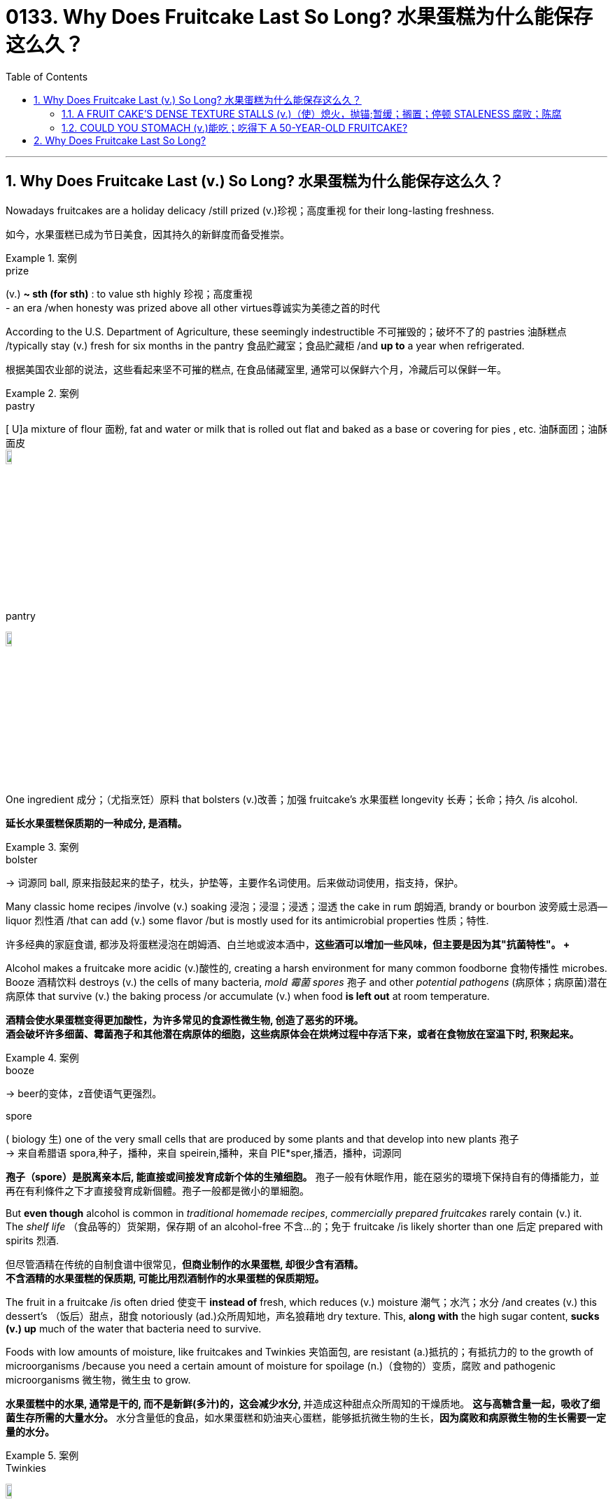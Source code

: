 
= 0133. Why Does Fruitcake Last So Long? 水果蛋糕为什么能保存这么久？
:toc: left
:toclevels: 3
:sectnums:
:stylesheet: myAdocCss.css

'''



== Why Does Fruitcake Last (v.) So Long? 水果蛋糕为什么能保存这么久？

Nowadays fruitcakes are a holiday delicacy /still prized (v.)珍视；高度重视 for their long-lasting freshness. +

[.my2]
如今，水果蛋糕已成为节日美食，因其持久的新鲜度而备受推崇。 +

[.my1]
.案例
====
.prize
(v.)
[ usually passive]*~ sth (for sth)* : to value sth highly 珍视；高度重视 +
- an era /when honesty was prized above all other virtues尊诚实为美德之首的时代
====

According to the U.S. Department of Agriculture, these seemingly indestructible 不可摧毁的；破坏不了的 pastries 油酥糕点 /typically stay (v.) fresh for six months in the pantry 食品贮藏室；食品贮藏柜 /and *up to* a year when refrigerated. +

[.my2]
根据美国农业部的说法，这些看起来坚不可摧的糕点, 在食品储藏室里, 通常可以保鲜六个月，冷藏后可以保鲜一年。 +

[.my1]
.案例
====
.pastry
[ U]a mixture of flour 面粉, fat and water or milk that is rolled out flat and baked as a base or covering for pies , etc. 油酥面团；油酥面皮 +
image:../img/pastry.jpg[,10%]

.pantry +
image:../img/pantry.jpg[,10%]

====

One ingredient 成分；（尤指烹饪）原料 that bolsters (v.)改善；加强 fruitcake’s 水果蛋糕 longevity 长寿；长命；持久 /is alcohol. +

[.my2]
*延长水果蛋糕保质期的一种成分, 是酒精。* +

[.my1]
.案例
====
.bolster
-> 词源同 ball, 原来指鼓起来的垫子，枕头，护垫等，主要作名词使用。后来做动词使用，指支持，保护。
====

Many classic home recipes /involve (v.) soaking 浸泡；浸湿；浸透；湿透 the cake in rum 朗姆酒, brandy or bourbon 波旁威士忌酒—liquor 烈性酒 /that can add (v.) some flavor /but is mostly used for its antimicrobial properties 性质；特性. +

[.my2]
许多经典的家庭食谱, 都涉及将蛋糕浸泡在朗姆酒、白兰地或波本酒中，*这些酒可以增加一些风味，但主要是因为其"抗菌特性"。 +*

Alcohol makes a fruitcake more acidic (v.)酸性的, creating a harsh environment for many common foodborne 食物传播性 microbes. +
Booze 酒精饮料 destroys (v.) the cells of many bacteria, _mold 霉菌 spores_ 孢子 and other _potential pathogens_ (病原体；病原菌)潜在病原体 that survive (v.) the baking process /or accumulate (v.) when food *is left out* at room temperature. +

[.my2]
**酒精会使水果蛋糕变得更加酸性，为许多常见的食源性微生物, 创造了恶劣的环境。** +
*酒会破坏许多细菌、霉菌孢子和其他潜在病原体的细胞，这些病原体会在烘烤过程中存活下来，或者在食物放在室温下时, 积聚起来。* +

[.my1]
.案例
====
.booze
-> beer的变体，z音使语气更强烈。

.spore
( biology 生) one of the very small cells that are produced by some plants and that develop into new plants 孢子 +
-> 来自希腊语 spora,种子，播种，来自 speirein,播种，来自 PIE*sper,播洒，播种，词源同

*孢子（spore）是脱离亲本后, 能直接或间接发育成新个体的生殖细胞。* 孢子一般有休眠作用，能在惡劣的環境下保持自有的傳播能力，並再在有利條件之下才直接發育成新個體。孢子一般都是微小的單細胞。



====

But *even though* alcohol is common in _traditional homemade recipes_, _commercially prepared fruitcakes_ rarely contain (v.) it. +
The _shelf life_ （食品等的）货架期，保存期 of an alcohol-free 不含…的；免于 fruitcake /is likely shorter than one 后定 prepared with spirits 烈酒. +

[.my2]
但尽管酒精在传统的自制食谱中很常见，*但商业制作的水果蛋糕, 却很少含有酒精。* +
*不含酒精的水果蛋糕的保质期, 可能比用烈酒制作的水果蛋糕的保质期短。* +

The fruit in a fruitcake /is often dried 使变干 *instead of* fresh, which reduces (v.) moisture 潮气；水汽；水分 /and creates (v.) this dessert’s （饭后）甜点，甜食 notoriously (ad.)众所周知地，声名狼藉地 dry texture. This, *along with* the high sugar content, **sucks (v.) up** much of the water that bacteria need to survive. +

Foods with low amounts of moisture, like fruitcakes and Twinkies 夹馅面包, are resistant (a.)抵抗的；有抵抗力的 to the growth of microorganisms /because you need a certain amount of moisture for spoilage (n.)（食物的）变质，腐败 and pathogenic microorganisms 微生物，微生虫 to grow. +

[.my2]
**水果蛋糕中的水果, 通常是干的, 而不是新鲜(多汁)的，这会减少水分, **并造成这种甜点众所周知的干燥质地。 *这与高糖含量一起，吸收了细菌生存所需的大量水分。*
水分含量低的食品，如水果蛋糕和奶油夹心蛋糕，能够抵抗微生物的生长，*因为腐败和病原微生物的生长需要一定量的水分。* +

[.my1]
.案例
====
.Twinkies
image:../img/Twinkies.jpg[,10%]
====


commercially prepared fruitcakes and Twinkies /have antibacterial 灭菌的；抗菌的 and antifungal 抗真菌的；杀真菌的 preservatives (n.)防腐剂 to increase (v.) their _shelf life_. +

[.my2]
商业制备的水果蛋糕和奶油夹心, 含有抗菌和抗真菌"防腐剂"，以延长其保质期。 +


==== A FRUIT CAKE’S DENSE TEXTURE STALLS (v.)（使）熄火，抛锚;暂缓；搁置；停顿 STALENESS 腐败；陈腐 +

[.my2]
水果蛋糕的致密质地, 可防止变质 +


Fruitcakes have a reputation for being *as heavy as* a rock.
But it’s partly *thanks to* this high density /that they stay (v.) fresh longer #than# breads and cakes 后定 with light, fluffy 松软的;绒毛般的；覆有绒毛的 textures. +

[.my2]
水果蛋糕以重如岩石而闻名。
但部分归功于这种高密度，它们比质地轻盈、蓬松的面包和蛋糕, 保鲜时间更长。 +


The interplay (n.)相互影响（或作用） between density and moisture /influences (v.) how quickly foods become stale. +

[.my2]
"密度"和"湿度"之间的相互作用, 会影响食物变质的速度。 +

[.my1]
.案例
====
.stale
--> 来自 PIE*stel,放置，站立，词源同 stall,stand.引申比喻义久放的，陈腐的，污浊的。
====

When bread is baked, water in the dough （用于制面包和糕点的）生面团 /rearranges (v.)重新排列，重新整理 starch 淀粉；含淀粉的食物 molecules 分子 *from* a rigid structure *to* a disorganized (a.)缺乏组织的；杂乱无章的 one /that helps to form (v.) air pockets 气穴；气泡. +
Baked goods 后定 made  (v.)  with wetter dough /`谓` have more air pockets, which create (v.) a soft, light texture. +


[.my2]
烘烤面包时，面团中的水, 会将淀粉分子从"刚性结构", 重新排列成"无序结构"，从而有助于形成气穴。用湿面团制成的烘焙食品, 有更多的气穴，从而产生柔软、轻盈的质地。 +

[.my1]
.案例
====
.air pocket
1.a closed area that becomes filled with air 气窝 +
2.an area of low air pressure /that makes a plane suddenly drop while flying 气阱，气穴（使飞机突然下降的低气压区）
====


But the porousness 多孔性 also *exposes* (v.) more starches
淀粉质食品 *to* the outside air, which *draws out* water /and eventually shuffles (v.)把（纸张等）变换位置，打乱次序;洗（牌） the starch 淀粉；含淀粉的食物 molecules *back into* a solid crystalline (a.)晶状的 structure. _The resulting (a.)因而发生的，作为结果的 rigidity_ makes (v.) _once-supple (a.)易弯曲的；柔韧的 baked goods_ stale (a.)不新鲜的,陈腐的 and tough (a.) to chew. +

[.my2]
但多孔性, 也使更多的淀粉暴露在外部空气中，从而吸出水分，最终将淀粉分子重新打乱成固体晶体结构。 由此产生的刚性, 使曾经柔软的烘焙食品, 变得陈旧且难以咀嚼。 +

Fruitcake’s denser (a.)密集的；浓厚的 texture /allows (v.) far fewer _air pockets_ to form (v.), protecting (v.) more of the starches from the air. +

[.my2]
*水果蛋糕的质地更致密，形成的气穴要少得多，从而保护更多的淀粉免受空气的影响。* +


==== COULD YOU STOMACH (v.)能吃；吃得下 A 50-YEAR-OLD FRUITCAKE? +

[.my2]
您能接受 50 年的水果蛋糕吗？ +

Like a fine wine, a well-made 做工精良的 fruitcake can actually get more flavorful /over time. +
Tannins 丹宁酸；鞣酸类 *ooze (v.)（浓液体）渗出，慢慢流出 out of* the dried fruit, chemically changing (v.) the cake’s composition to produce a fruity and spicy (a.)加有香料的；用香料调味的 taste. +
Some bakers recommend (v.) intentionally 故意地，有意地 aging (v.) fruitcakes for a few weeks to months /in a cool, dark place /to enhance the taste and texture. +

[.my2]
就像美酒一样，精心制作的水果蛋糕, 实际上会随着时间的推移, 变得更加美味。
单宁从干果中渗出，通过化学方式改变蛋糕的成分，产生果香和辛辣的味道。
一些面包师建议故意将水果蛋糕放在凉爽、黑暗的地方陈化几周到几个月，以增强味道和质地。 +

[.my1]
.案例
====
.ooze
(v.) *~ from/out of/through sth |~ out |~ (with) sth* : if a thick liquid oozes from a place, or if sth oozes a thick liquid, the liquid flows from the place slowly（浓液体）渗出，慢慢流出 +
- Blood oozed (v.) out of the wound. 血从伤口慢慢流出来。
====

But these pleasant, complex flavors /only last (v.) about a year or two, Le says. +
This is because of oxidation 氧化, a process whereby chemical reactions between the food and oxygen /*transform* (v.) unsaturated 不饱和的 fatty acids 脂肪酸 *into* compounds 混合物，化合物 called _lipid 脂质；类脂 hydroperoxides_ 氢过氧化物. +
Further breakdown 分解 of these compounds /creates (v.) smaller molecules such as aldehydes 醛类；乙醛 and ketones 酮, which can create (v.) bitter or unpleasantly leatherlike flavors and aromas 芳香. +

[.my2]
但勒说，这些令人愉快、复杂的味道只能持续大约一两年。
这是因为氧化，这是食物和氧气之间发生化学反应, 将"不饱和脂肪酸", 转化为"脂质氢过氧化物"的化合物的过程。
这些化合物的进一步分解会产生更小的分子，例如醛和酮，它们会产生苦味或令人不愉快的皮革味道和香气。 +

The likelihood /that any of the fats in a [50-year-old] fruitcake *are* not oxidized or rancid /is pretty low. +
That said, even though a decades-old fruitcake /might taste (v.) like a leather shoe, eating it /probably won’t make you dangerously sick. +

[.my2]
50年的水果蛋糕中, 任何一种脂肪没有被"氧化"或"腐臭"的可能性都很低。
也就是说，尽管几十年前的水果蛋糕, 尝起来可能像皮鞋，但吃它可能不会让你患上危险的疾病。 +

[.my1]
.案例
====
.decade
a period of ten years, especially a period such as 1910–1919 or 1990–1999 十年，十年期（尤指一个年代）
====

the dessert’s _characteristic (a.)典型的；独特的；特有的 resistance_ to _pathogen growth_ /greatly reduces (v.) the risk of foodborne illnesses from _Escherichia coli_ 大肠杆菌 or _Salmonella bacteria_ 沙门氏菌. +

[.my2]
该甜点对"病原体生长"的独特抵抗力, 大大降低了大肠杆菌或沙门氏菌引起的食源性疾病的风险。


'''



== Why Does Fruitcake Last So Long?

Nowadays fruitcakes are a holiday delicacy still prized for their long-lasting freshness. According to the U.S. Department of Agriculture, these seemingly indestructible pastries typically stay fresh for six months in the pantry and up to a year when refrigerated.

One ingredient that bolsters fruitcake’s longevity is alcohol. Many classic home recipes involve soaking the cake in rum, brandy or bourbon—liquor that can add some flavor but is mostly used for its antimicrobial properties. Alcohol makes a fruitcake more acidic, creating a harsh environment for many common foodborne microbes. Booze destroys the cells of many bacteria, mold spores and other potential pathogens that survive the baking process or accumulate when food is left out at room temperature.

But even though alcohol is common in traditional homemade recipes, commercially prepared fruitcakes rarely contain it. The shelf life of an alcohol-free fruitcake is likely shorter than one prepared with spirits.

The fruit in a fruitcake is often dried instead of fresh, which reduces moisture and creates this dessert’s notoriously dry texture. This, along with the high sugar content, sucks up much of the water that bacteria need to survive. Foods with low amounts of moisture, like fruitcakes and Twinkies, are resistant to the growth of microorganisms because you need a certain amount of moisture for spoilage and pathogenic microorganisms to grow.

commercially prepared fruitcakes and Twinkies have antibacterial and antifungal preservatives to increase their shelf life.

A FRUIT CAKE’S DENSE TEXTURE STALLS STALENESS

Fruitcakes have a reputation for being as heavy as a rock. But it’s partly thanks to this high density that they stay fresh longer than breads and cakes with light, fluffy textures.

The interplay between density and moisture influences how quickly foods become stale. When bread is baked, water in the dough rearranges starch molecules from a rigid structure to a disorganized one that helps to form air pockets. Baked goods made with wetter dough have more air pockets, which create a soft, light texture. But the porousness also exposes more starches to the outside air, which draws out water and eventually shuffles the starch molecules back into a solid crystalline structure. The resulting rigidity makes once-supple baked goods stale and tough to chew. Fruitcake’s denser texture allows far fewer air pockets to form, protecting more of the starches from the air.

COULD YOU STOMACH A 50-YEAR-OLD FRUITCAKE?

Like a fine wine, a well-made fruitcake can actually get more flavorful over time. Tannins ooze out of the dried fruit, chemically changing the cake’s composition to produce a fruity and spicy taste. Some bakers recommend intentionally aging fruitcakes for a few weeks to months in a cool, dark place to enhance the taste and texture. But these pleasant, complex flavors only last about a year or two, Le says. This is because of oxidation, a process whereby chemical reactions between the food and oxygen transform unsaturated fatty acids into compounds called lipid hydroperoxides. Further breakdown of these compounds creates smaller molecules such as aldehydes and ketones, which can create bitter or unpleasantly leatherlike flavors and aromas. The likelihood that any of the fats in a [50-year-old] fruitcake are not oxidized or rancid is pretty low.

That said, even though a decades-old fruitcake might taste like a leather shoe, eating it probably won’t make you dangerously sick. the dessert’s characteristic resistance to pathogen growth greatly reduces the risk of foodborne illnesses from Escherichia coli or Salmonella bacteria.


'''



